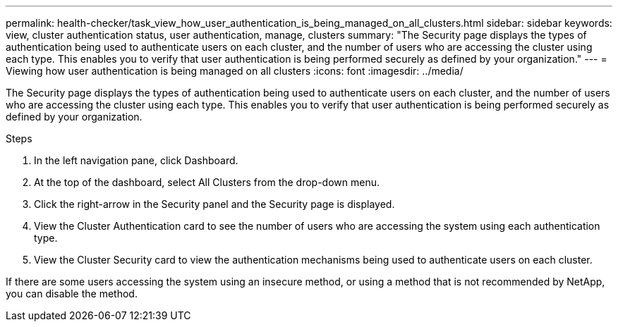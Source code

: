 ---
permalink: health-checker/task_view_how_user_authentication_is_being_managed_on_all_clusters.html
sidebar: sidebar
keywords: view, cluster authentication status, user authentication, manage, clusters
summary: "The Security page displays the types of authentication being used to authenticate users on each cluster, and the number of users who are accessing the cluster using each type. This enables you to verify that user authentication is being performed securely as defined by your organization."
---
= Viewing how user authentication is being managed on all clusters
:icons: font
:imagesdir: ../media/

[.lead]
The Security page displays the types of authentication being used to authenticate users on each cluster, and the number of users who are accessing the cluster using each type. This enables you to verify that user authentication is being performed securely as defined by your organization.

.Steps
. In the left navigation pane, click Dashboard.
. At the top of the dashboard, select All Clusters from the drop-down menu.
. Click the right-arrow in the Security panel and the Security page is displayed.
. View the Cluster Authentication card to see the number of users who are accessing the system using each authentication type.
. View the Cluster Security card to view the authentication mechanisms being used to authenticate users on each cluster.

If there are some users accessing the system using an insecure method, or using a method that is not recommended by NetApp, you can disable the method.
